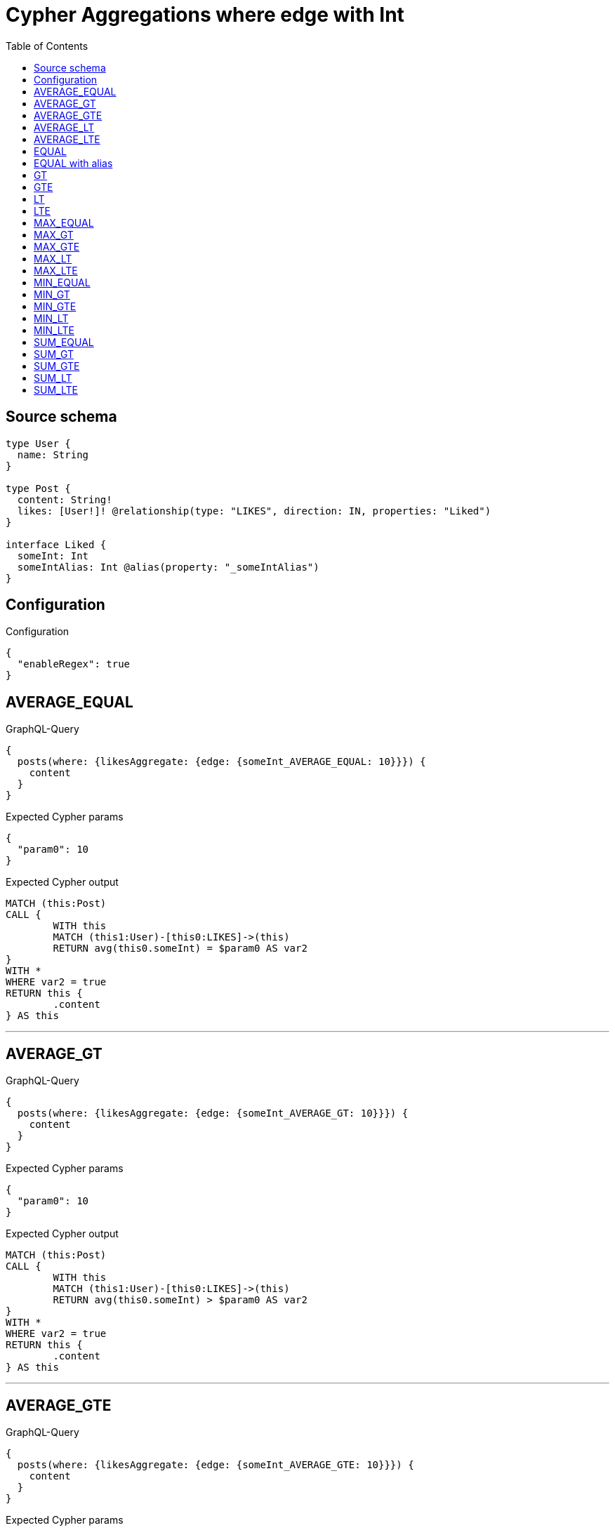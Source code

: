 :toc:

= Cypher Aggregations where edge with Int

== Source schema

[source,graphql,schema=true]
----
type User {
  name: String
}

type Post {
  content: String!
  likes: [User!]! @relationship(type: "LIKES", direction: IN, properties: "Liked")
}

interface Liked {
  someInt: Int
  someIntAlias: Int @alias(property: "_someIntAlias")
}
----

== Configuration

.Configuration
[source,json,schema-config=true]
----
{
  "enableRegex": true
}
----
== AVERAGE_EQUAL

.GraphQL-Query
[source,graphql]
----
{
  posts(where: {likesAggregate: {edge: {someInt_AVERAGE_EQUAL: 10}}}) {
    content
  }
}
----

.Expected Cypher params
[source,json]
----
{
  "param0": 10
}
----

.Expected Cypher output
[source,cypher]
----
MATCH (this:Post)
CALL {
	WITH this
	MATCH (this1:User)-[this0:LIKES]->(this)
	RETURN avg(this0.someInt) = $param0 AS var2
}
WITH *
WHERE var2 = true
RETURN this {
	.content
} AS this
----

'''

== AVERAGE_GT

.GraphQL-Query
[source,graphql]
----
{
  posts(where: {likesAggregate: {edge: {someInt_AVERAGE_GT: 10}}}) {
    content
  }
}
----

.Expected Cypher params
[source,json]
----
{
  "param0": 10
}
----

.Expected Cypher output
[source,cypher]
----
MATCH (this:Post)
CALL {
	WITH this
	MATCH (this1:User)-[this0:LIKES]->(this)
	RETURN avg(this0.someInt) > $param0 AS var2
}
WITH *
WHERE var2 = true
RETURN this {
	.content
} AS this
----

'''

== AVERAGE_GTE

.GraphQL-Query
[source,graphql]
----
{
  posts(where: {likesAggregate: {edge: {someInt_AVERAGE_GTE: 10}}}) {
    content
  }
}
----

.Expected Cypher params
[source,json]
----
{
  "param0": 10
}
----

.Expected Cypher output
[source,cypher]
----
MATCH (this:Post)
CALL {
	WITH this
	MATCH (this1:User)-[this0:LIKES]->(this)
	RETURN avg(this0.someInt) >= $param0 AS var2
}
WITH *
WHERE var2 = true
RETURN this {
	.content
} AS this
----

'''

== AVERAGE_LT

.GraphQL-Query
[source,graphql]
----
{
  posts(where: {likesAggregate: {edge: {someInt_AVERAGE_LT: 10}}}) {
    content
  }
}
----

.Expected Cypher params
[source,json]
----
{
  "param0": 10
}
----

.Expected Cypher output
[source,cypher]
----
MATCH (this:Post)
CALL {
	WITH this
	MATCH (this1:User)-[this0:LIKES]->(this)
	RETURN avg(this0.someInt) < $param0 AS var2
}
WITH *
WHERE var2 = true
RETURN this {
	.content
} AS this
----

'''

== AVERAGE_LTE

.GraphQL-Query
[source,graphql]
----
{
  posts(where: {likesAggregate: {edge: {someInt_AVERAGE_LTE: 10}}}) {
    content
  }
}
----

.Expected Cypher params
[source,json]
----
{
  "param0": 10
}
----

.Expected Cypher output
[source,cypher]
----
MATCH (this:Post)
CALL {
	WITH this
	MATCH (this1:User)-[this0:LIKES]->(this)
	RETURN avg(this0.someInt) <= $param0 AS var2
}
WITH *
WHERE var2 = true
RETURN this {
	.content
} AS this
----

'''

== EQUAL

.GraphQL-Query
[source,graphql]
----
{
  posts(where: {likesAggregate: {edge: {someInt_EQUAL: 10}}}) {
    content
  }
}
----

.Expected Cypher params
[source,json]
----
{
  "param0": 10
}
----

.Expected Cypher output
[source,cypher]
----
MATCH (this:Post)
CALL {
	WITH this
	MATCH (this1:User)-[this0:LIKES]->(this)
	RETURN any(var2 IN collect(this0.someInt) WHERE var2 = $param0) AS var3
}
WITH *
WHERE var3 = true
RETURN this {
	.content
} AS this
----

'''

== EQUAL with alias

.GraphQL-Query
[source,graphql]
----
{
  posts(where: {likesAggregate: {edge: {someIntAlias_EQUAL: 10}}}) {
    content
  }
}
----

.Expected Cypher params
[source,json]
----
{
  "param0": 10
}
----

.Expected Cypher output
[source,cypher]
----
MATCH (this:Post)
CALL {
	WITH this
	MATCH (this1:User)-[this0:LIKES]->(this)
	RETURN any(var2 IN collect(this0.someIntAlias) WHERE var2 = $param0) AS var3
}
WITH *
WHERE var3 = true
RETURN this {
	.content
} AS this
----

'''

== GT

.GraphQL-Query
[source,graphql]
----
{
  posts(where: {likesAggregate: {edge: {someInt_GT: 10}}}) {
    content
  }
}
----

.Expected Cypher params
[source,json]
----
{
  "param0": 10
}
----

.Expected Cypher output
[source,cypher]
----
MATCH (this:Post)
CALL {
	WITH this
	MATCH (this1:User)-[this0:LIKES]->(this)
	RETURN any(var2 IN collect(this0.someInt) WHERE var2 > $param0) AS var3
}
WITH *
WHERE var3 = true
RETURN this {
	.content
} AS this
----

'''

== GTE

.GraphQL-Query
[source,graphql]
----
{
  posts(where: {likesAggregate: {edge: {someInt_GTE: 10}}}) {
    content
  }
}
----

.Expected Cypher params
[source,json]
----
{
  "param0": 10
}
----

.Expected Cypher output
[source,cypher]
----
MATCH (this:Post)
CALL {
	WITH this
	MATCH (this1:User)-[this0:LIKES]->(this)
	RETURN any(var2 IN collect(this0.someInt) WHERE var2 >= $param0) AS var3
}
WITH *
WHERE var3 = true
RETURN this {
	.content
} AS this
----

'''

== LT

.GraphQL-Query
[source,graphql]
----
{
  posts(where: {likesAggregate: {edge: {someInt_LT: 10}}}) {
    content
  }
}
----

.Expected Cypher params
[source,json]
----
{
  "param0": 10
}
----

.Expected Cypher output
[source,cypher]
----
MATCH (this:Post)
CALL {
	WITH this
	MATCH (this1:User)-[this0:LIKES]->(this)
	RETURN any(var2 IN collect(this0.someInt) WHERE var2 < $param0) AS var3
}
WITH *
WHERE var3 = true
RETURN this {
	.content
} AS this
----

'''

== LTE

.GraphQL-Query
[source,graphql]
----
{
  posts(where: {likesAggregate: {edge: {someInt_LTE: 10}}}) {
    content
  }
}
----

.Expected Cypher params
[source,json]
----
{
  "param0": 10
}
----

.Expected Cypher output
[source,cypher]
----
MATCH (this:Post)
CALL {
	WITH this
	MATCH (this1:User)-[this0:LIKES]->(this)
	RETURN any(var2 IN collect(this0.someInt) WHERE var2 <= $param0) AS var3
}
WITH *
WHERE var3 = true
RETURN this {
	.content
} AS this
----

'''

== MAX_EQUAL

.GraphQL-Query
[source,graphql]
----
{
  posts(where: {likesAggregate: {edge: {someInt_MAX_EQUAL: 10}}}) {
    content
  }
}
----

.Expected Cypher params
[source,json]
----
{
  "param0": 10
}
----

.Expected Cypher output
[source,cypher]
----
MATCH (this:Post)
CALL {
	WITH this
	MATCH (this1:User)-[this0:LIKES]->(this)
	RETURN max(this0.someInt) = $param0 AS var2
}
WITH *
WHERE var2 = true
RETURN this {
	.content
} AS this
----

'''

== MAX_GT

.GraphQL-Query
[source,graphql]
----
{
  posts(where: {likesAggregate: {edge: {someInt_MAX_GT: 10}}}) {
    content
  }
}
----

.Expected Cypher params
[source,json]
----
{
  "param0": 10
}
----

.Expected Cypher output
[source,cypher]
----
MATCH (this:Post)
CALL {
	WITH this
	MATCH (this1:User)-[this0:LIKES]->(this)
	RETURN max(this0.someInt) > $param0 AS var2
}
WITH *
WHERE var2 = true
RETURN this {
	.content
} AS this
----

'''

== MAX_GTE

.GraphQL-Query
[source,graphql]
----
{
  posts(where: {likesAggregate: {edge: {someInt_MAX_GTE: 10}}}) {
    content
  }
}
----

.Expected Cypher params
[source,json]
----
{
  "param0": 10
}
----

.Expected Cypher output
[source,cypher]
----
MATCH (this:Post)
CALL {
	WITH this
	MATCH (this1:User)-[this0:LIKES]->(this)
	RETURN max(this0.someInt) >= $param0 AS var2
}
WITH *
WHERE var2 = true
RETURN this {
	.content
} AS this
----

'''

== MAX_LT

.GraphQL-Query
[source,graphql]
----
{
  posts(where: {likesAggregate: {edge: {someInt_MAX_LT: 10}}}) {
    content
  }
}
----

.Expected Cypher params
[source,json]
----
{
  "param0": 10
}
----

.Expected Cypher output
[source,cypher]
----
MATCH (this:Post)
CALL {
	WITH this
	MATCH (this1:User)-[this0:LIKES]->(this)
	RETURN max(this0.someInt) < $param0 AS var2
}
WITH *
WHERE var2 = true
RETURN this {
	.content
} AS this
----

'''

== MAX_LTE

.GraphQL-Query
[source,graphql]
----
{
  posts(where: {likesAggregate: {edge: {someInt_MAX_LTE: 10}}}) {
    content
  }
}
----

.Expected Cypher params
[source,json]
----
{
  "param0": 10
}
----

.Expected Cypher output
[source,cypher]
----
MATCH (this:Post)
CALL {
	WITH this
	MATCH (this1:User)-[this0:LIKES]->(this)
	RETURN max(this0.someInt) <= $param0 AS var2
}
WITH *
WHERE var2 = true
RETURN this {
	.content
} AS this
----

'''

== MIN_EQUAL

.GraphQL-Query
[source,graphql]
----
{
  posts(where: {likesAggregate: {edge: {someInt_MIN_EQUAL: 10}}}) {
    content
  }
}
----

.Expected Cypher params
[source,json]
----
{
  "param0": 10
}
----

.Expected Cypher output
[source,cypher]
----
MATCH (this:Post)
CALL {
	WITH this
	MATCH (this1:User)-[this0:LIKES]->(this)
	RETURN min(this0.someInt) = $param0 AS var2
}
WITH *
WHERE var2 = true
RETURN this {
	.content
} AS this
----

'''

== MIN_GT

.GraphQL-Query
[source,graphql]
----
{
  posts(where: {likesAggregate: {edge: {someInt_MIN_GT: 10}}}) {
    content
  }
}
----

.Expected Cypher params
[source,json]
----
{
  "param0": 10
}
----

.Expected Cypher output
[source,cypher]
----
MATCH (this:Post)
CALL {
	WITH this
	MATCH (this1:User)-[this0:LIKES]->(this)
	RETURN min(this0.someInt) > $param0 AS var2
}
WITH *
WHERE var2 = true
RETURN this {
	.content
} AS this
----

'''

== MIN_GTE

.GraphQL-Query
[source,graphql]
----
{
  posts(where: {likesAggregate: {edge: {someInt_MIN_GTE: 10}}}) {
    content
  }
}
----

.Expected Cypher params
[source,json]
----
{
  "param0": 10
}
----

.Expected Cypher output
[source,cypher]
----
MATCH (this:Post)
CALL {
	WITH this
	MATCH (this1:User)-[this0:LIKES]->(this)
	RETURN min(this0.someInt) >= $param0 AS var2
}
WITH *
WHERE var2 = true
RETURN this {
	.content
} AS this
----

'''

== MIN_LT

.GraphQL-Query
[source,graphql]
----
{
  posts(where: {likesAggregate: {edge: {someInt_MIN_LT: 10}}}) {
    content
  }
}
----

.Expected Cypher params
[source,json]
----
{
  "param0": 10
}
----

.Expected Cypher output
[source,cypher]
----
MATCH (this:Post)
CALL {
	WITH this
	MATCH (this1:User)-[this0:LIKES]->(this)
	RETURN min(this0.someInt) < $param0 AS var2
}
WITH *
WHERE var2 = true
RETURN this {
	.content
} AS this
----

'''

== MIN_LTE

.GraphQL-Query
[source,graphql]
----
{
  posts(where: {likesAggregate: {edge: {someInt_MIN_LTE: 10}}}) {
    content
  }
}
----

.Expected Cypher params
[source,json]
----
{
  "param0": 10
}
----

.Expected Cypher output
[source,cypher]
----
MATCH (this:Post)
CALL {
	WITH this
	MATCH (this1:User)-[this0:LIKES]->(this)
	RETURN min(this0.someInt) <= $param0 AS var2
}
WITH *
WHERE var2 = true
RETURN this {
	.content
} AS this
----

'''

== SUM_EQUAL

.GraphQL-Query
[source,graphql]
----
{
  posts(where: {likesAggregate: {edge: {someInt_SUM_EQUAL: 10}}}) {
    content
  }
}
----

.Expected Cypher params
[source,json]
----
{
  "param0": 10
}
----

.Expected Cypher output
[source,cypher]
----
MATCH (this:Post)
CALL {
	WITH this
	MATCH (this1:User)-[this0:LIKES]->(this)
	RETURN sum(this0.someInt) = $param0 AS var2
}
WITH *
WHERE var2 = true
RETURN this {
	.content
} AS this
----

'''

== SUM_GT

.GraphQL-Query
[source,graphql]
----
{
  posts(where: {likesAggregate: {edge: {someInt_SUM_GT: 10}}}) {
    content
  }
}
----

.Expected Cypher params
[source,json]
----
{
  "param0": 10
}
----

.Expected Cypher output
[source,cypher]
----
MATCH (this:Post)
CALL {
	WITH this
	MATCH (this1:User)-[this0:LIKES]->(this)
	RETURN sum(this0.someInt) > $param0 AS var2
}
WITH *
WHERE var2 = true
RETURN this {
	.content
} AS this
----

'''

== SUM_GTE

.GraphQL-Query
[source,graphql]
----
{
  posts(where: {likesAggregate: {edge: {someInt_SUM_GTE: 10}}}) {
    content
  }
}
----

.Expected Cypher params
[source,json]
----
{
  "param0": 10
}
----

.Expected Cypher output
[source,cypher]
----
MATCH (this:Post)
CALL {
	WITH this
	MATCH (this1:User)-[this0:LIKES]->(this)
	RETURN sum(this0.someInt) >= $param0 AS var2
}
WITH *
WHERE var2 = true
RETURN this {
	.content
} AS this
----

'''

== SUM_LT

.GraphQL-Query
[source,graphql]
----
{
  posts(where: {likesAggregate: {edge: {someInt_SUM_LT: 10}}}) {
    content
  }
}
----

.Expected Cypher params
[source,json]
----
{
  "param0": 10
}
----

.Expected Cypher output
[source,cypher]
----
MATCH (this:Post)
CALL {
	WITH this
	MATCH (this1:User)-[this0:LIKES]->(this)
	RETURN sum(this0.someInt) < $param0 AS var2
}
WITH *
WHERE var2 = true
RETURN this {
	.content
} AS this
----

'''

== SUM_LTE

.GraphQL-Query
[source,graphql]
----
{
  posts(where: {likesAggregate: {edge: {someInt_SUM_LTE: 10}}}) {
    content
  }
}
----

.Expected Cypher params
[source,json]
----
{
  "param0": 10
}
----

.Expected Cypher output
[source,cypher]
----
MATCH (this:Post)
CALL {
	WITH this
	MATCH (this1:User)-[this0:LIKES]->(this)
	RETURN sum(this0.someInt) <= $param0 AS var2
}
WITH *
WHERE var2 = true
RETURN this {
	.content
} AS this
----

'''

